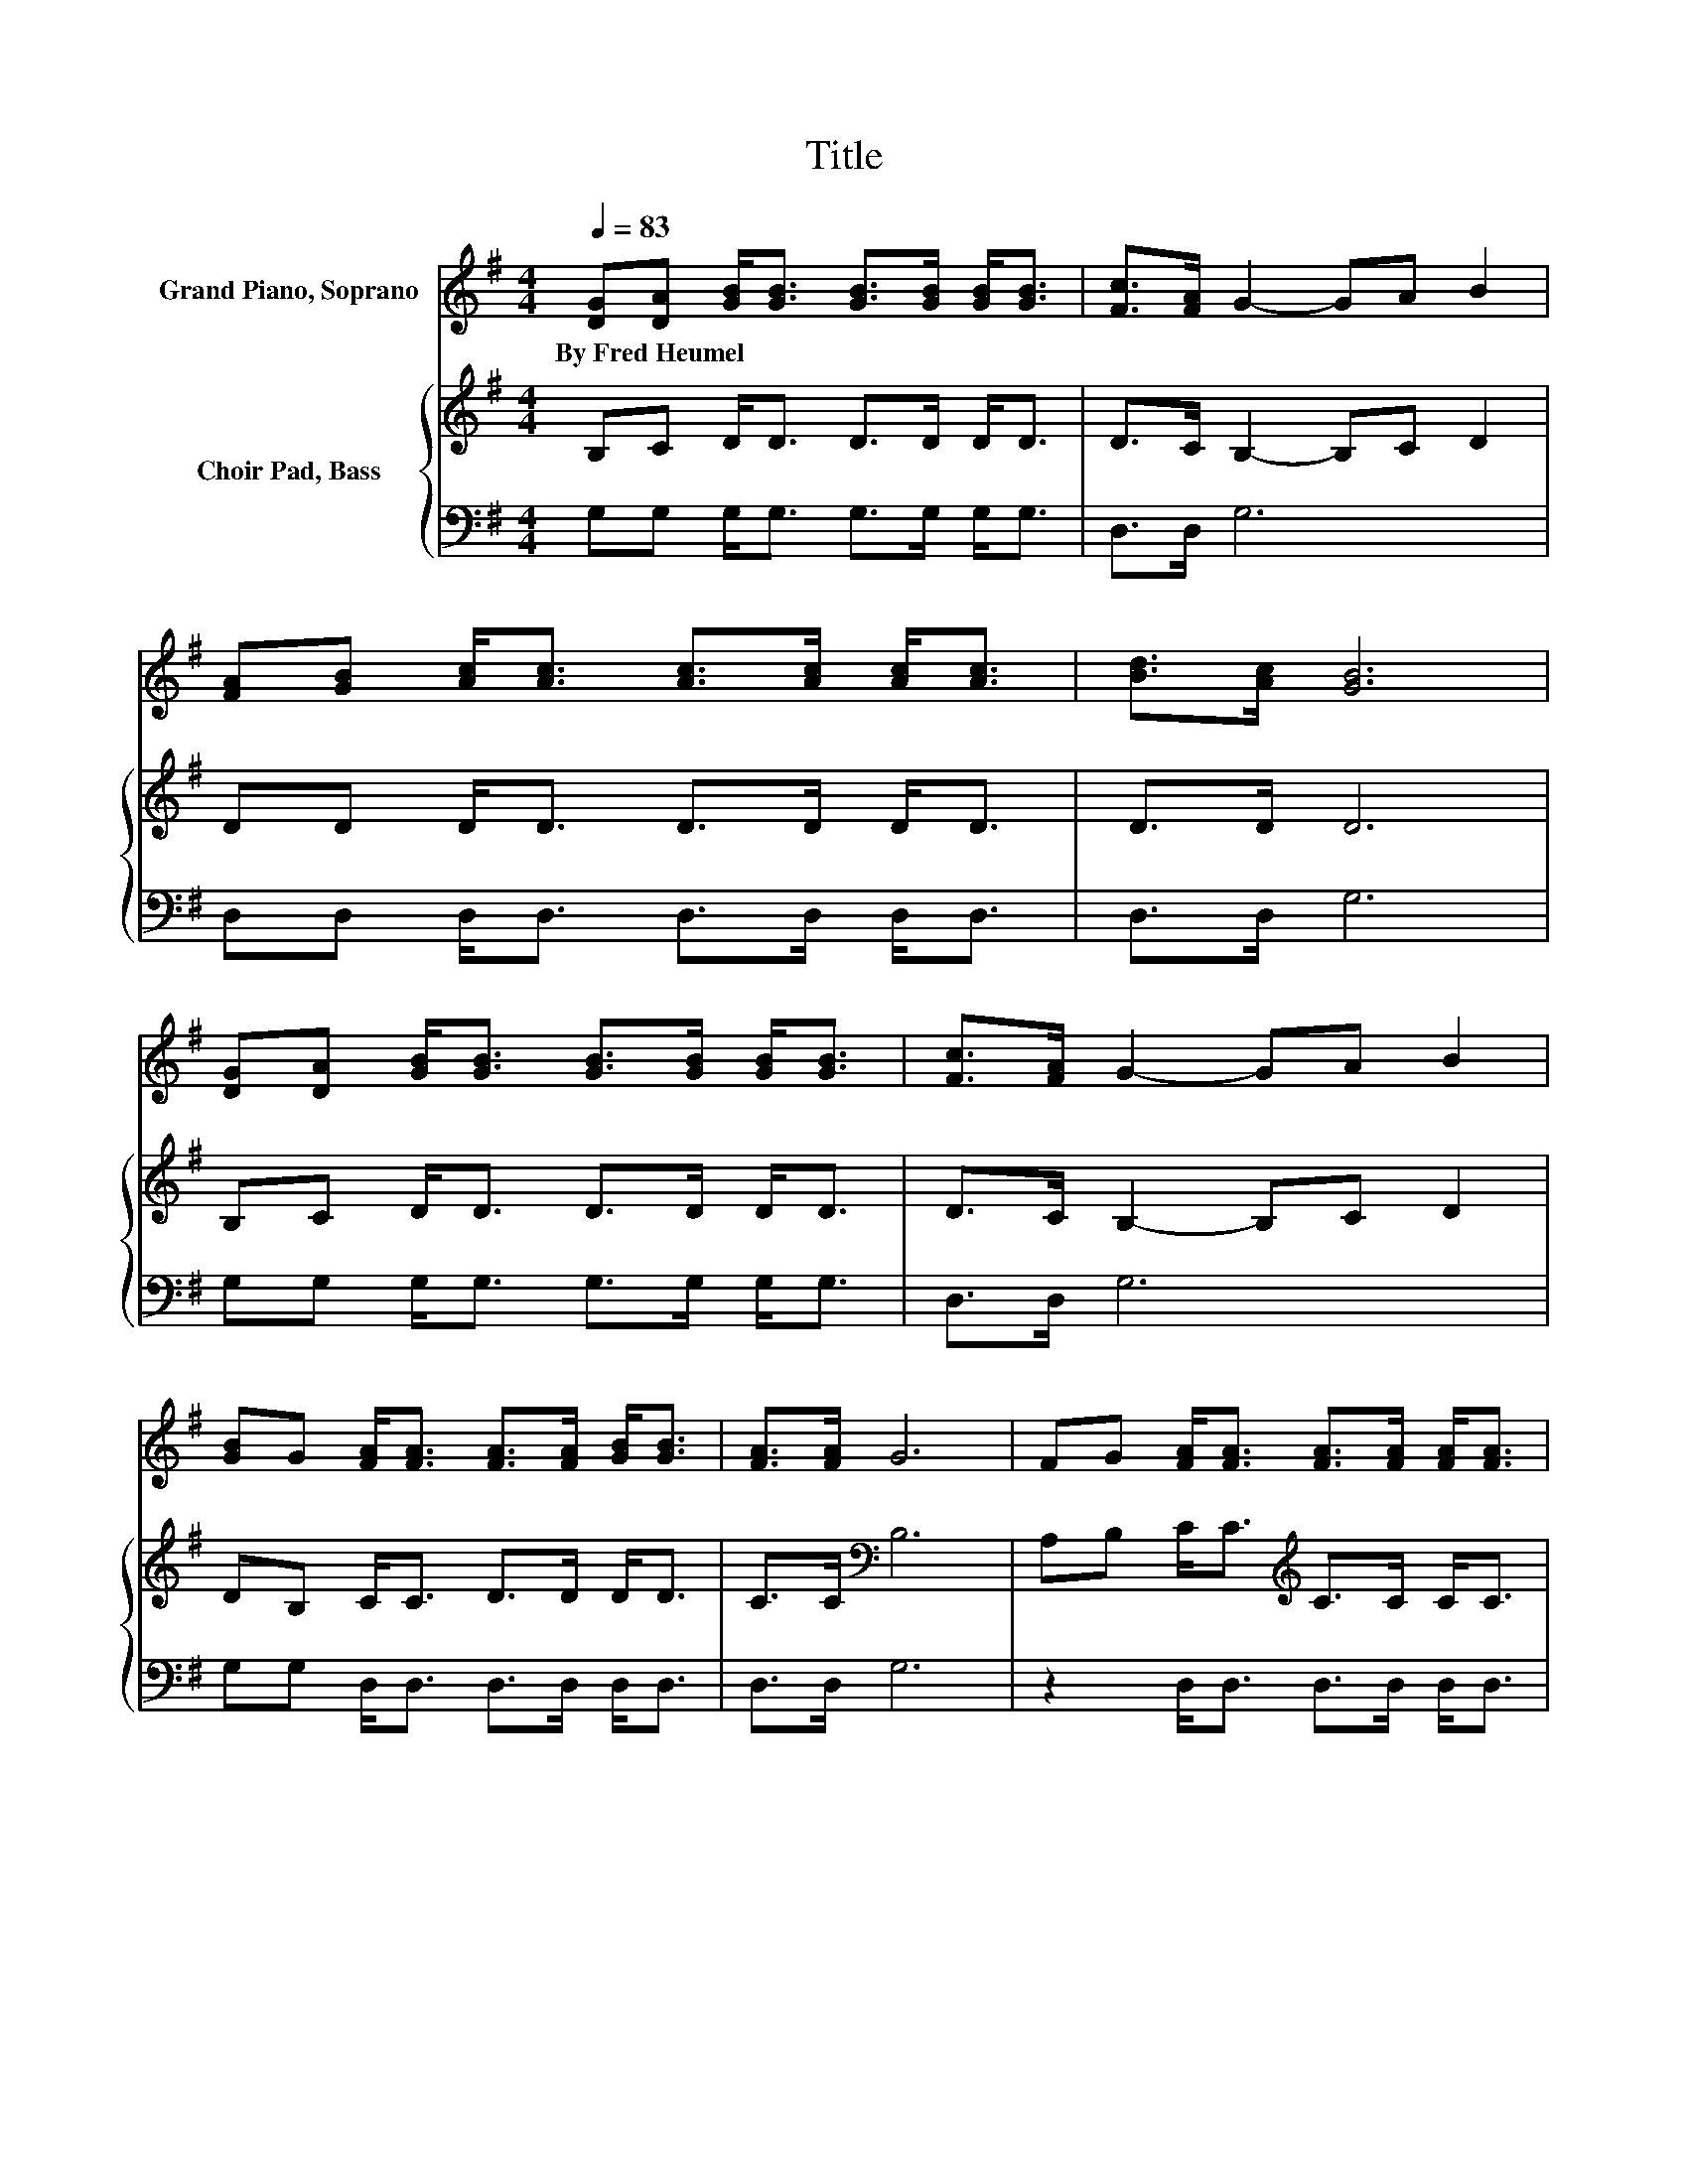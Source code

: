 X:1
T:Title
%%score 1 { 2 | 3 }
L:1/8
Q:1/4=83
M:4/4
K:G
V:1 treble nm="Grand Piano, Soprano"
V:2 treble nm="Choir Pad, Bass"
V:3 bass 
V:1
 [DG][DA] [GB]<[GB] [GB]>[GB] [GB]<[GB] | [Fc]>[FA] G2- GA B2 | %2
w: By~Fred~Heumel * * * * * * *||
 [FA][GB] [Ac]<[Ac] [Ac]>[Ac] [Ac]<[Ac] | [Bd]>[Ac] [GB]6 | %4
w: ||
 [DG][DA] [GB]<[GB] [GB]>[GB] [GB]<[GB] | [Fc]>[FA] G2- GA B2 | %6
w: ||
 [GB]G [FA]<[FA] [FA]>[FA] [GB]<[GB] | [FA]>[FA] G6 | FG [FA]<[FA] [FA]>[FA] [FA]<[FA] | %9
w: |||
 dc [GB]<[GB] [GB]>[GB] [GB]<[GB] | FG [FA]<[FA] [FA]>[FA] [FA]<[FA] | [Fd]>[Fc] [GB]6 | %12
w: |||
 GA [GB]<[GB] [GB]>[GB] [GB]<[GB] | Bd [Gd]<[Gc] [Gc]>[Gc] [Gc]<[Gc] | %14
w: ||
 [Gc]>[EA] [DG]<[DG] [DG]>[DG] [GB]<[GB] | [FA]>[DA] [DG]6- | [DG]2 z2 z4 |] %17
w: |||
V:2
 B,C D<D D>D D<D | D>C B,2- B,C D2 | DD D<D D>D D<D | D>D D6 | B,C D<D D>D D<D | D>C B,2- B,C D2 | %6
 DB, C<C D>D D<D | C>C[K:bass] B,6 | A,B, C<C[K:treble] C>C C<C | B,E D<D D>D D<D | %10
 A,B, C<C C>C C<C | A,>D D6 | B,C D<D D>D D<D | D=F F<E E>E E<E | %14
 E>C[K:bass] B,<B, B,>B, D<[K:treble]D | C>C B,6- | B,2 z2 z4 |] %17
V:3
 G,G, G,<G, G,>G, G,<G, | D,>D, G,6 | D,D, D,<D, D,>D, D,<D, | D,>D, G,6 | G,G, G,<G, G,>G, G,<G, | %5
 D,>D, G,6 | G,G, D,<D, D,>D, D,<D, | D,>D, G,6 | z2 D,<D, D,>D, D,<D, | z2 G,<G, G,>G, G,<G, | %10
 z2 D,<D, D,>D, D,<D, | D,>D, G,6 | z2 G,<G, G,>G, G,<G, | z2 C,<C, C,>C, C,<C, | %14
 C,>C, D,<D, D,>D, D,<D, | D,>D, G,6- | G,2 z2 z4 |] %17

